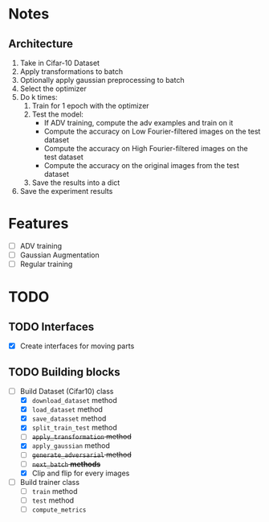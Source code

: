* Notes
** Architecture
1. Take in Cifar-10 Dataset
2. Apply transformations to batch 
3. Optionally apply gaussian preprocessing to batch
4. Select the optimizer
5. Do k times:
   1. Train for 1 epoch with the optimizer
   2. Test the model:
      - If ADV training, compute the adv examples and train on it
      - Compute the accuracy on Low Fourier-filtered images on the test dataset
      - Compute the accuracy on High Fourier-filtered images on the test dataset
      - Compute the accuracy on the original images from the test dataset
   3. Save the results into a dict
6. Save the experiment results
* Features
- [ ] ADV training 
- [ ] Gaussian Augmentation
- [ ] Regular training
* TODO 
** TODO Interfaces
- [X] Create interfaces for moving parts
** TODO Building blocks
- [-] Build Dataset (Cifar10) class
  - [X] ~download_dataset~ method
  - [X] ~load_dataset~ method
  - [X] ~save_datasset~ method
  - [X] ~split_train_test~ method
  - [ ] +~apply_transformation~ method+
  - [X] ~apply_gaussian~ method
  - [ ] +~generate_adversarial~ method+
  - [ ] +~next_batch~ *methods*+
  - [X] Clip and flip for every images
- [ ] Build trainer class
  - [ ] ~train~ method
  - [ ] ~test~ method
  - [ ] ~compute_metrics~
